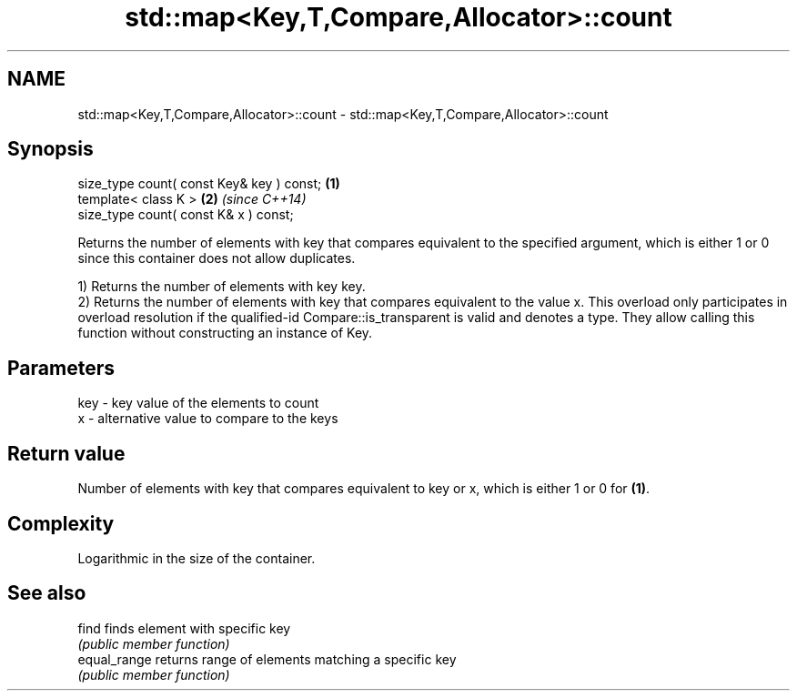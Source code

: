 .TH std::map<Key,T,Compare,Allocator>::count 3 "2020.03.24" "http://cppreference.com" "C++ Standard Libary"
.SH NAME
std::map<Key,T,Compare,Allocator>::count \- std::map<Key,T,Compare,Allocator>::count

.SH Synopsis
   size_type count( const Key& key ) const; \fB(1)\fP
   template< class K >                      \fB(2)\fP \fI(since C++14)\fP
   size_type count( const K& x ) const;

   Returns the number of elements with key that compares equivalent to the specified argument, which is either 1 or 0 since this container does not allow duplicates.

   1) Returns the number of elements with key key.
   2) Returns the number of elements with key that compares equivalent to the value x. This overload only participates in overload resolution if the qualified-id Compare::is_transparent is valid and denotes a type. They allow calling this function without constructing an instance of Key.

.SH Parameters

   key - key value of the elements to count
   x   - alternative value to compare to the keys

.SH Return value

   Number of elements with key that compares equivalent to key or x, which is either 1 or 0 for \fB(1)\fP.

.SH Complexity

   Logarithmic in the size of the container.

.SH See also

   find        finds element with specific key
               \fI(public member function)\fP
   equal_range returns range of elements matching a specific key
               \fI(public member function)\fP
